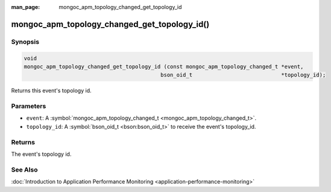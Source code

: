 :man_page: mongoc_apm_topology_changed_get_topology_id

mongoc_apm_topology_changed_get_topology_id()
=============================================

Synopsis
--------

.. code-block:: none

  void
  mongoc_apm_topology_changed_get_topology_id (const mongoc_apm_topology_changed_t *event,
                                             bson_oid_t                            *topology_id);

Returns this event's topology id.

Parameters
----------

* ``event``: A :symbol:`mongoc_apm_topology_changed_t <mongoc_apm_topology_changed_t>`.
* ``topology_id``: A :symbol:`bson_oid_t <bson:bson_oid_t>` to receive the event's topology_id.

Returns
-------

The event's topology id.

See Also
--------

:doc:`Introduction to Application Performance Monitoring <application-performance-monitoring>`


